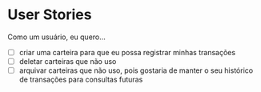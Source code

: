 * User Stories
Como um usuário, eu quero...
+ [ ] criar uma carteira para que eu possa registrar minhas transações
+ [ ] deletar carteiras que não uso
+ [ ] arquivar carteiras que não uso, pois gostaria de manter o seu histórico de transações para consultas futuras
